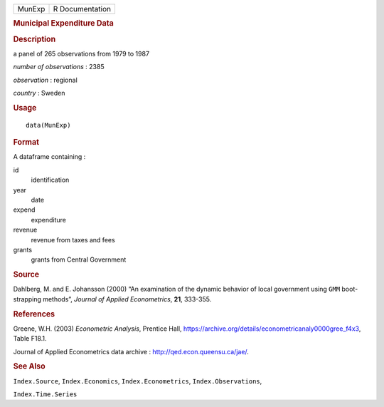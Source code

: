.. container::

   .. container::

      ====== ===============
      MunExp R Documentation
      ====== ===============

      .. rubric:: Municipal Expenditure Data
         :name: municipal-expenditure-data

      .. rubric:: Description
         :name: description

      a panel of 265 observations from 1979 to 1987

      *number of observations* : 2385

      *observation* : regional

      *country* : Sweden

      .. rubric:: Usage
         :name: usage

      ::

         data(MunExp)

      .. rubric:: Format
         :name: format

      A dataframe containing :

      id
         identification

      year
         date

      expend
         expenditure

      revenue
         revenue from taxes and fees

      grants
         grants from Central Government

      .. rubric:: Source
         :name: source

      Dahlberg, M. and E. Johansson (2000) “An examination of the
      dynamic behavior of local government using ``GMM`` boot-strapping
      methods”, *Journal of Applied Econometrics*, **21**, 333-355.

      .. rubric:: References
         :name: references

      Greene, W.H. (2003) *Econometric Analysis*, Prentice Hall,
      https://archive.org/details/econometricanaly0000gree_f4x3, Table
      F18.1.

      Journal of Applied Econometrics data archive :
      http://qed.econ.queensu.ca/jae/.

      .. rubric:: See Also
         :name: see-also

      ``Index.Source``, ``Index.Economics``, ``Index.Econometrics``,
      ``Index.Observations``,

      ``Index.Time.Series``
